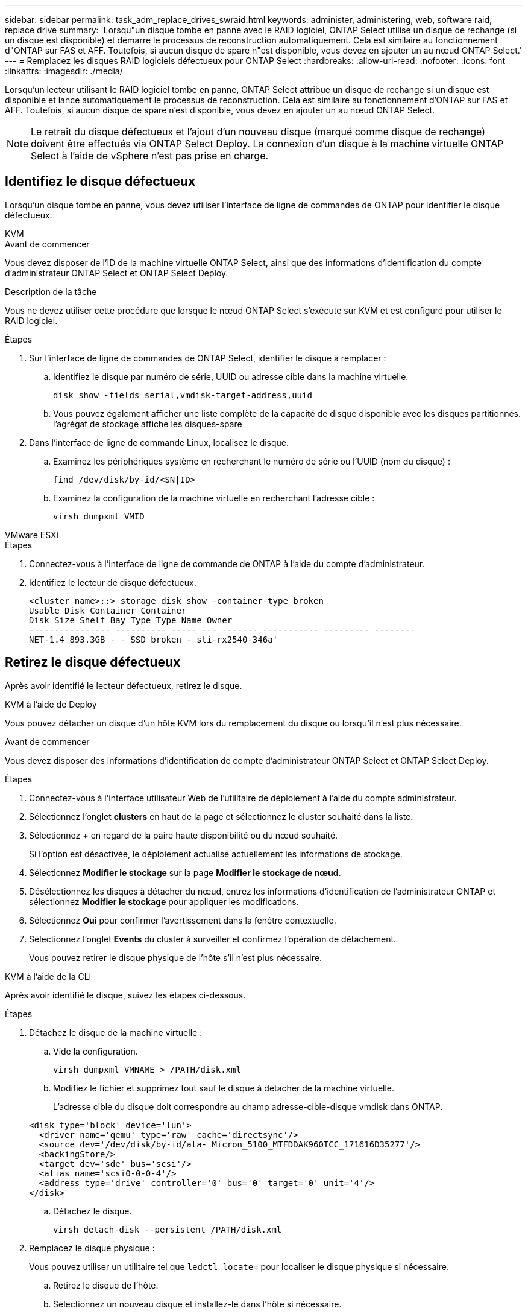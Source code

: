 ---
sidebar: sidebar 
permalink: task_adm_replace_drives_swraid.html 
keywords: administer, administering, web, software raid, replace drive 
summary: 'Lorsqu"un disque tombe en panne avec le RAID logiciel, ONTAP Select utilise un disque de rechange (si un disque est disponible) et démarre le processus de reconstruction automatiquement. Cela est similaire au fonctionnement d"ONTAP sur FAS et AFF. Toutefois, si aucun disque de spare n"est disponible, vous devez en ajouter un au nœud ONTAP Select.' 
---
= Remplacez les disques RAID logiciels défectueux pour ONTAP Select
:hardbreaks:
:allow-uri-read: 
:nofooter: 
:icons: font
:linkattrs: 
:imagesdir: ./media/


[role="lead"]
Lorsqu'un lecteur utilisant le RAID logiciel tombe en panne, ONTAP Select attribue un disque de rechange si un disque est disponible et lance automatiquement le processus de reconstruction. Cela est similaire au fonctionnement d'ONTAP sur FAS et AFF. Toutefois, si aucun disque de spare n'est disponible, vous devez en ajouter un au nœud ONTAP Select.


NOTE: Le retrait du disque défectueux et l'ajout d'un nouveau disque (marqué comme disque de rechange) doivent être effectués via ONTAP Select Deploy. La connexion d'un disque à la machine virtuelle ONTAP Select à l'aide de vSphere n'est pas prise en charge.



== Identifiez le disque défectueux

Lorsqu'un disque tombe en panne, vous devez utiliser l'interface de ligne de commandes de ONTAP pour identifier le disque défectueux.

[role="tabbed-block"]
====
.KVM
--
.Avant de commencer
Vous devez disposer de l'ID de la machine virtuelle ONTAP Select, ainsi que des informations d'identification du compte d'administrateur ONTAP Select et ONTAP Select Deploy.

.Description de la tâche
Vous ne devez utiliser cette procédure que lorsque le nœud ONTAP Select s'exécute sur KVM et est configuré pour utiliser le RAID logiciel.

.Étapes
. Sur l'interface de ligne de commandes de ONTAP Select, identifier le disque à remplacer :
+
.. Identifiez le disque par numéro de série, UUID ou adresse cible dans la machine virtuelle.
+
[listing]
----
disk show -fields serial,vmdisk-target-address,uuid
----
.. Vous pouvez également afficher une liste complète de la capacité de disque disponible avec les disques partitionnés.
l'agrégat de stockage affiche les disques-spare


. Dans l'interface de ligne de commande Linux, localisez le disque.
+
.. Examinez les périphériques système en recherchant le numéro de série ou l'UUID (nom du disque) :
+
[listing]
----
find /dev/disk/by-id/<SN|ID>
----
.. Examinez la configuration de la machine virtuelle en recherchant l'adresse cible :
+
[listing]
----
virsh dumpxml VMID
----




--
.VMware ESXi
--
.Étapes
. Connectez-vous à l'interface de ligne de commande de ONTAP à l'aide du compte d'administrateur.
. Identifiez le lecteur de disque défectueux.
+
[listing]
----
<cluster name>::> storage disk show -container-type broken
Usable Disk Container Container
Disk Size Shelf Bay Type Type Name Owner
---------------- ---------- ----- --- ------- ----------- --------- --------
NET-1.4 893.3GB - - SSD broken - sti-rx2540-346a'
----


--
====


== Retirez le disque défectueux

Après avoir identifié le lecteur défectueux, retirez le disque.

[role="tabbed-block"]
====
.KVM à l'aide de Deploy
--
Vous pouvez détacher un disque d'un hôte KVM lors du remplacement du disque ou lorsqu'il n'est plus nécessaire.

.Avant de commencer
Vous devez disposer des informations d'identification de compte d'administrateur ONTAP Select et ONTAP Select Deploy.

.Étapes
. Connectez-vous à l'interface utilisateur Web de l'utilitaire de déploiement à l'aide du compte administrateur.
. Sélectionnez l'onglet *clusters* en haut de la page et sélectionnez le cluster souhaité dans la liste.
. Sélectionnez *+* en regard de la paire haute disponibilité ou du nœud souhaité.
+
Si l'option est désactivée, le déploiement actualise actuellement les informations de stockage.

. Sélectionnez *Modifier le stockage* sur la page *Modifier le stockage de nœud*.
. Désélectionnez les disques à détacher du nœud, entrez les informations d'identification de l'administrateur ONTAP et sélectionnez *Modifier le stockage* pour appliquer les modifications.
. Sélectionnez *Oui* pour confirmer l'avertissement dans la fenêtre contextuelle.
. Sélectionnez l'onglet *Events* du cluster à surveiller et confirmez l'opération de détachement.
+
Vous pouvez retirer le disque physique de l'hôte s'il n'est plus nécessaire.



--
.KVM à l'aide de la CLI
--
Après avoir identifié le disque, suivez les étapes ci-dessous.

.Étapes
. Détachez le disque de la machine virtuelle :
+
.. Vide la configuration.
+
[listing]
----
virsh dumpxml VMNAME > /PATH/disk.xml
----
.. Modifiez le fichier et supprimez tout sauf le disque à détacher de la machine virtuelle.
+
L'adresse cible du disque doit correspondre au champ adresse-cible-disque vmdisk dans ONTAP.

+
[listing]
----
<disk type='block' device='lun'>
  <driver name='qemu' type='raw' cache='directsync'/>
  <source dev='/dev/disk/by-id/ata- Micron_5100_MTFDDAK960TCC_171616D35277'/>
  <backingStore/>
  <target dev='sde' bus='scsi'/>
  <alias name='scsi0-0-0-4'/>
  <address type='drive' controller='0' bus='0' target='0' unit='4'/>
</disk>
----
.. Détachez le disque.
+
[listing]
----
virsh detach-disk --persistent /PATH/disk.xml
----


. Remplacez le disque physique :
+
Vous pouvez utiliser un utilitaire tel que `ledctl locate=` pour localiser le disque physique si nécessaire.

+
.. Retirez le disque de l'hôte.
.. Sélectionnez un nouveau disque et installez-le dans l'hôte si nécessaire.


. Modifiez le fichier de configuration du disque d'origine et ajoutez le nouveau disque.
+
Vous devez mettre à jour le chemin d'accès au disque et toutes les autres informations de configuration si nécessaire.

+
[listing]
----
<disk type='block' device='lun'>
  <driver name='qemu' type='raw' cache='directsync'/>
  <source dev='/dev/disk/by-id/ata-Micron_5100_MTFDDAK960TCC_171616D35277'/>
  <backingStore/>
  <target dev='sde' bus='scsi'/>
  <alias name='scsi0-0-0-4'/>
  <address type='drive' controller='0' bus='0' target='0' unit='4'/>
</disk>
----


--
.VMware ESXi
--
.Étapes
. Connectez-vous à l'interface utilisateur Web de déploiement à l'aide du compte administrateur.
. Sélectionnez l'onglet *clusters* et sélectionnez le cluster approprié.
+
image:ST_22.jpg["Détails du nœud"]

. Sélectionnez *+* pour développer la vue de stockage.
+
image:ST_23.jpg["Modifier le stockage de nœud"]

. Sélectionnez *Modifier* pour apporter des modifications aux disques connectés et décochez le disque défectueux.
+
image:ST_24.jpg["Détails du disque de stockage"]

. Indiquez les informations d'identification du cluster et sélectionnez *Modifier le stockage*.
+
image:ST_25.jpg["Identifiants ONTAP"]

. Confirmer l'opération
+
image:ST_26.jpg["Avertissement"]



--
====


== Ajoutez le nouveau lecteur de rechange

Après avoir retiré le disque défectueux, ajoutez le disque de réserve.

[role="tabbed-block"]
====
.KVM à l'aide de Deploy
--
.Connexion d'un disque à l'aide du déploiement
Vous pouvez connecter un disque à un hôte KVM dans le cadre du remplacement d'un disque ou pour augmenter la capacité de stockage.

.Avant de commencer
Vous devez disposer des informations d'identification de compte d'administrateur ONTAP Select et ONTAP Select Deploy.

Le nouveau disque doit être installé physiquement sur l'hôte KVM Linux.

.Étapes
. Connectez-vous à l'interface utilisateur Web de l'utilitaire de déploiement à l'aide du compte administrateur.
. Sélectionnez l'onglet *clusters* en haut de la page et sélectionnez le cluster souhaité dans la liste.
. Sélectionnez *+* en regard de la paire haute disponibilité ou du nœud souhaité.
+
Si l'option est désactivée, le déploiement actualise actuellement les informations de stockage.

. Sélectionnez *Modifier le stockage* sur la page *Modifier le stockage de nœud*.
. Sélectionnez les disques à joindre au nœud, entrez les informations d'identification de l'administrateur ONTAP et sélectionnez *Modifier le stockage* pour appliquer les modifications.
. Sélectionnez l'onglet *Events* pour surveiller et confirmer l'opération de rattachement.
. Examinez la configuration de stockage du nœud pour vérifier que le disque est connecté.


--
.KVM à l'aide de la CLI
--
Une fois que vous avez identifié et retiré le disque défectueux, vous pouvez connecter un nouveau disque.

.Étapes
. Reliez le nouveau disque à la machine virtuelle.
+
[listing]
----
virsh attach-disk --persistent /PATH/disk.xml
----


.Résultats
Le disque est affecté en tant que disque de secours et est disponible pour ONTAP Select. La mise à disposition du disque peut prendre une minute ou plus.

.Une fois que vous avez terminé
Étant donné que la configuration du nœud a changé, vous devez effectuer une opération d'actualisation du cluster à l'aide de l'utilitaire d'administration de déploiement.

--
.VMware ESXi
--
.Étapes
. Connectez-vous à l'interface utilisateur Web de déploiement à l'aide du compte administrateur.
. Sélectionnez l'onglet *clusters* et sélectionnez le cluster approprié.
+
image:ST_27.jpg["Paire HA"]

. Sélectionnez *+* pour développer la vue de stockage.
+
image:ST_28.jpg["Modifier le stockage de nœud"]

. Sélectionnez *Modifier* et confirmez que le nouveau lecteur est disponible et sélectionnez-le.
+
image:ST_29.jpg["Détails du disque de stockage"]

. Indiquez les informations d'identification du cluster et sélectionnez *Modifier le stockage*.
+
image:ST_30.jpg["Détails du disque de stockage"]

. Confirmer l'opération
+
image:ST_31.jpg["Détails du disque de stockage"]



--
====